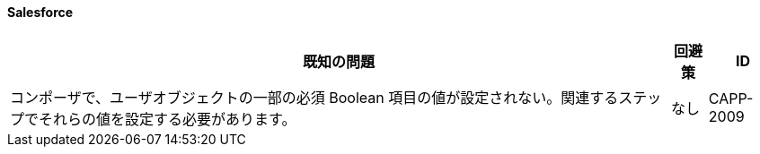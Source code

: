 ==== Salesforce

[%header%autowidth.spread]

|===

|既知の問題|回避策 |ID

|コンポーザで、ユーザオブジェクトの一部の必須 Boolean 項目の値が設定されない。関連するステップでそれらの値を設定する必要があります。 |なし |CAPP-2009

|===
